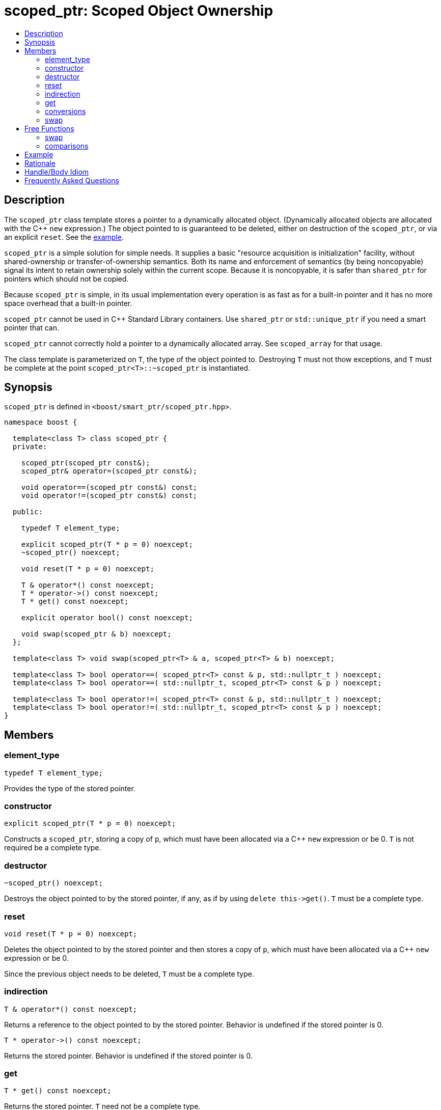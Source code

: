 ////
Copyright 2017 Peter Dimov

Distributed under the Boost Software License, Version 1.0.

See accompanying file LICENSE_1_0.txt or copy at
http://www.boost.org/LICENSE_1_0.txt
////

[#scoped_ptr]
# scoped_ptr: Scoped Object Ownership
:toc:
:toc-title:
:idprefix: scoped_ptr_

## Description

The `scoped_ptr` class template stores a pointer to a dynamically allocated object.
(Dynamically allocated objects are allocated with the {cpp} `new` expression.) The
object pointed to is guaranteed to be deleted, either on destruction of the `scoped_ptr`,
or via an explicit `reset`. See the <<scoped_ptr_example,example>>.

`scoped_ptr` is a simple solution for simple needs. It supplies a basic "resource acquisition
is initialization" facility, without shared-ownership or transfer-of-ownership semantics.
Both its name and enforcement of semantics (by being  noncopyable) signal its intent to retain
ownership solely within the current scope. Because it is noncopyable, it is safer than `shared_ptr`
for pointers which should not be copied.

Because `scoped_ptr` is simple, in its usual implementation every operation is as fast as for a
built-in pointer and it has no more space overhead that a built-in pointer.

`scoped_ptr` cannot be used in {cpp} Standard Library containers. Use `shared_ptr` or `std::unique_ptr`
if you need a smart pointer that can.

`scoped_ptr` cannot correctly hold a pointer to a dynamically allocated array. See `scoped_array` for that usage.

The class template is parameterized on `T`, the type of the object pointed to. Destroying `T` must not thow exceptions,
and `T` must be complete at the point `scoped_ptr<T>::~scoped_ptr` is instantiated.

## Synopsis

`scoped_ptr` is defined in `<boost/smart_ptr/scoped_ptr.hpp>`.

```
namespace boost {

  template<class T> class scoped_ptr {
  private:

    scoped_ptr(scoped_ptr const&);
    scoped_ptr& operator=(scoped_ptr const&);

    void operator==(scoped_ptr const&) const;
    void operator!=(scoped_ptr const&) const;

  public:

    typedef T element_type;

    explicit scoped_ptr(T * p = 0) noexcept;
    ~scoped_ptr() noexcept;

    void reset(T * p = 0) noexcept;

    T & operator*() const noexcept;
    T * operator->() const noexcept;
    T * get() const noexcept;

    explicit operator bool() const noexcept;

    void swap(scoped_ptr & b) noexcept;
  };

  template<class T> void swap(scoped_ptr<T> & a, scoped_ptr<T> & b) noexcept;

  template<class T> bool operator==( scoped_ptr<T> const & p, std::nullptr_t ) noexcept;
  template<class T> bool operator==( std::nullptr_t, scoped_ptr<T> const & p ) noexcept;

  template<class T> bool operator!=( scoped_ptr<T> const & p, std::nullptr_t ) noexcept;
  template<class T> bool operator!=( std::nullptr_t, scoped_ptr<T> const & p ) noexcept;
}
```

## Members

### element_type

    typedef T element_type;

Provides the type of the stored pointer.

### constructor

    explicit scoped_ptr(T * p = 0) noexcept;

Constructs a `scoped_ptr`, storing a copy of `p`, which must have been allocated via a
{cpp} `new` expression or be 0. `T` is not required be a complete type.

### destructor

    ~scoped_ptr() noexcept;

Destroys the object pointed to by the stored pointer, if any, as if by using
`delete this\->get()`. `T` must be a complete type.

### reset

    void reset(T * p = 0) noexcept;

Deletes the object pointed to by the stored pointer and then stores a copy of
`p`, which must have been allocated via a {cpp} `new` expression or be 0.

Since the previous object needs to be deleted, `T` must be a complete type.

### indirection

    T & operator*() const noexcept;

Returns a reference to the object pointed to by the stored pointer. Behavior is undefined if the stored pointer is 0.

    T * operator->() const noexcept;

Returns the stored pointer. Behavior is undefined if the stored pointer is 0.

### get

    T * get() const noexcept;

Returns the stored pointer. `T` need not be a complete type.

### conversions

    explicit operator bool () const noexcept; // never throws

Returns `get() != 0`.

NOTE: On C++03 compilers, the return value is of an unspecified type.

### swap

    void swap(scoped_ptr & b) noexcept;

Exchanges the contents of the two smart pointers. `T` need not be a complete type.

## Free Functions

### swap

    template<class T> void swap(scoped_ptr<T> & a, scoped_ptr<T> & b) noexcept;

Equivalent to `a.swap(b)`.

### comparisons

    template<class T> bool operator==( scoped_ptr<T> const & p, std::nullptr_t ) noexcept;

    template<class T> bool operator==( std::nullptr_t, scoped_ptr<T> const & p ) noexcept;

Returns `p.get() == nullptr`.

    template<class T> bool operator!=( scoped_ptr<T> const & p, std::nullptr_t ) noexcept;

    template<class T> bool operator!=( std::nullptr_t, scoped_ptr<T> const & p ) noexcept;

Returns `p.get() != nullptr`.

## Example

Here's an example that uses `scoped_ptr`.

```
#include <boost/scoped_ptr.hpp>
#include <iostream>

struct Shoe { ~Shoe() { std::cout << "Buckle my shoe\n"; } };

class MyClass {
    boost::scoped_ptr<int> ptr;
  public:
    MyClass() : ptr(new int) { *ptr = 0; }
    int add_one() { return ++*ptr; }
};

int main()
{
    boost::scoped_ptr<Shoe> x(new Shoe);
    MyClass my_instance;
    std::cout << my_instance.add_one() << '\n';
    std::cout << my_instance.add_one() << '\n';
}
```

The example program produces the beginning of a child's nursery rhyme:

```
1
2
Buckle my shoe
```

## Rationale

The primary reason to use `scoped_ptr` rather than `std::auto_ptr` or `std::unique_ptr` is to let readers of your code
know that you intend "resource acquisition is initialization" to be applied only for the current scope, and have no intent to transfer ownership.

A secondary reason to use `scoped_ptr` is to prevent a later maintenance programmer from adding a function that transfers
ownership by returning the `auto_ptr`, because the maintenance programmer saw `auto_ptr`, and assumed ownership could safely be transferred.

Think of `bool` vs `int`. We all know that under the covers `bool` is usually just an `int`. Indeed, some argued against including bool in the {cpp}
standard because of that. But by coding `bool` rather than `int`, you tell your readers what your intent is. Same with `scoped_ptr`; by using it you are signaling intent.

It has been suggested that `scoped_ptr<T>` is equivalent to `std::auto_ptr<T> const`. Ed Brey pointed out, however, that `reset` will not work on a `std::auto_ptr<T> const`.

## Handle/Body Idiom

One common usage of `scoped_ptr` is to implement a handle/body (also called pimpl) idiom which avoids exposing the body (implementation) in the header file.

The `link:../../example/scoped_ptr_example_test.cpp[scoped_ptr_example_test.cpp]` sample program includes a header file,
`link:../../example/scoped_ptr_example.hpp[scoped_ptr_example.hpp]`, which uses a `scoped_ptr<>` to an incomplete type to hide the
implementation. The instantiation of member functions which require a complete type occurs in the `link:../../example/scoped_ptr_example.cpp[scoped_ptr_example.cpp]`
implementation file.

## Frequently Asked Questions

[qanda]
Why doesn't `scoped_ptr` have a `release()` member?::

  When reading source code, it is valuable to be able to draw conclusions about program behavior based on the types being used. If `scoped_ptr` had a `release()` member,
  it would become possible to transfer ownership of the held pointer, weakening its role as a way of limiting resource lifetime to a given context. Use `std::auto_ptr` where
  transfer of ownership is required. (supplied by Dave Abrahams)
